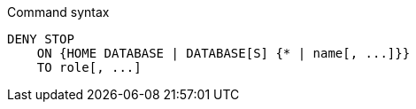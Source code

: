 .Command syntax
[source, cypher, role=noplay]
-----
DENY STOP
    ON {HOME DATABASE | DATABASE[S] {* | name[, ...]}}
    TO role[, ...]
-----
